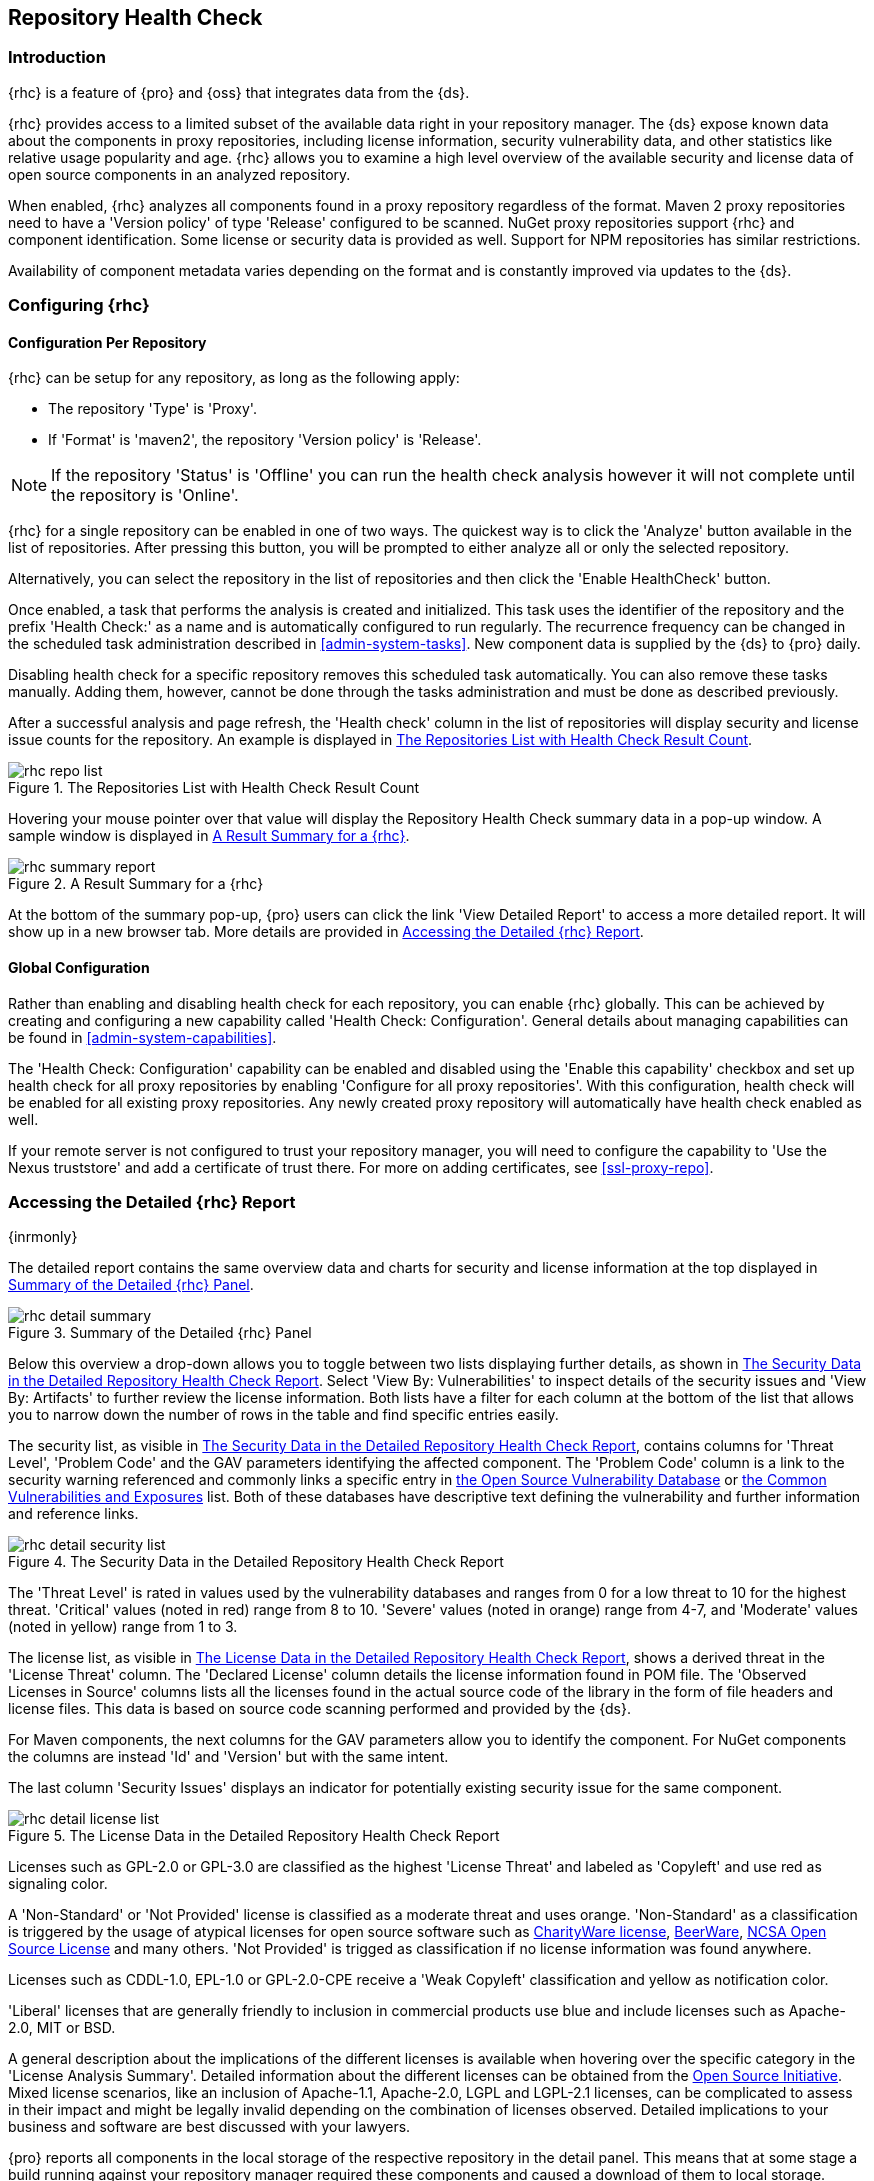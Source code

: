 [[rhc]]
== Repository Health Check

[[rhc-introduction]]
=== Introduction

{rhc} is a feature of {pro} and {oss} that integrates data from the {ds}.

{rhc} provides access to a limited subset of the available data right in your repository manager. The {ds} expose 
known data about the components in proxy repositories, including license information, security vulnerability 
data, and other statistics like relative usage popularity and age. {rhc} allows you to examine a high level 
overview of the available security and license data of open source components in an analyzed repository.

When enabled, {rhc} analyzes all components found in a proxy repository regardless of the format. Maven 2 proxy 
repositories need to have a 'Version policy' of type 'Release' configured to be scanned. NuGet proxy 
repositories support {rhc} and component identification. Some license or security data is provided as well. 
Support for NPM repositories has similar restrictions.

Availability of component metadata varies depending on the format and is constantly improved via updates to the 
{ds}.

[[rhc-config]]
=== Configuring {rhc}

==== Configuration Per Repository

{rhc} can be setup for any repository, as long as the following apply:

* The repository 'Type' is 'Proxy'.
* If 'Format' is 'maven2', the repository 'Version policy' is 'Release'.

NOTE: If the repository 'Status' is 'Offline' you can run the health check analysis however it will not complete until the repository is 'Online'.

{rhc} for a single repository can be enabled in one of two ways. The quickest way is to click the 'Analyze' 
button available in the list of repositories. After pressing this button, you will be prompted to either analyze 
all or only the selected repository.

Alternatively, you can select the repository in the list of repositories and then click the 'Enable HealthCheck' 
button.

Once enabled, a task that performs the analysis is created and initialized. This task uses the identifier of the  
repository and the prefix 'Health Check:' as a name and is automatically configured to run regularly. The 
recurrence frequency can be changed in the scheduled task administration described in <<admin-system-tasks>>. New 
component data is supplied by the {ds} to {pro} daily.

Disabling health check for a specific repository removes this scheduled task automatically. You can also remove 
these tasks manually. Adding them, however, cannot be done through the tasks administration and must be done as 
described previously.

After a successful analysis and page refresh, the 'Health check' column in the list of repositories will display 
security and license issue counts for the repository. An example is displayed in <<fig-rhc-repo-list-quality>>. 

[[fig-rhc-repo-list-quality]]
.The Repositories List with Health Check Result Count
image::figs/web/rhc-repo-list.png[scale=25]

Hovering your mouse pointer over that value will display the Repository Health Check summary data in a pop-up 
window. A sample window is displayed in <<fig-rhc-summary-pop-up>>.

[[fig-rhc-summary-pop-up]]
.A Result Summary for a {rhc}
image::figs/web/rhc-summary-report.png[scale=40]

At the bottom of the summary pop-up, {pro} users can click the link 'View Detailed Report' to access a more  
detailed report. It will show up in a new browser tab.  More details are provided in <<rhc-details>>.

==== Global Configuration

Rather than enabling and disabling health check for each repository, you can enable {rhc} globally. This can 
be achieved by creating and configuring a new capability called 'Health Check: Configuration'. General details 
about managing capabilities can be found in <<admin-system-capabilities>>. 

The 'Health Check: Configuration' capability can be enabled and disabled using the 'Enable this capability' 
checkbox and set up health check for all proxy repositories by enabling 'Configure for all proxy repositories'. 
With this configuration, health check will be enabled for all existing proxy repositories. Any newly created 
proxy repository will automatically have health check enabled as well.

If your remote server is not configured to trust your repository manager, you will need to configure the capability to 'Use the Nexus truststore' and add a certificate of trust there.  For more on adding certificates, see <<ssl-proxy-repo>>. 

[[rhc-details]]
=== Accessing the Detailed {rhc} Report

{inrmonly}

The detailed report contains the same overview data and charts for security and license information at the top 
displayed in <<fig-rhc-detail-summary>>.

[[fig-rhc-detail-summary]]
.Summary of the Detailed {rhc} Panel
image::figs/web/rhc-detail-summary.png[scale=50]

Below this overview a drop-down allows you to toggle between two lists displaying further details, as shown in 
<<fig-rhc-detail-security-list>>. Select 'View By: Vulnerabilities' to inspect details of the security issues and 
'View By: Artifacts' to further review the license information. Both lists have a filter for each column at the 
bottom of the list that allows you to narrow down the number of rows in the table and find specific entries 
easily.

The security list, as visible in <<fig-rhc-detail-security-list>>, contains columns for 'Threat Level', 'Problem 
Code' and the GAV parameters identifying the affected component. The 'Problem Code' column is a link to the 
security warning referenced and commonly links a specific entry in http://www.osvdb.org[the Open Source Vulnerability Database] 
or http://cve.mitre.org[the Common Vulnerabilities and Exposures] list. Both of these databases have descriptive 
text defining the vulnerability and further information and reference links.

[[fig-rhc-detail-security-list]]
.The Security Data in the Detailed Repository Health Check Report
image::figs/web/rhc-detail-security-list.png[scale=45]

The 'Threat Level' is rated in values used by the vulnerability databases and ranges from 0 for a low threat to 
10 for the highest threat. 'Critical' values (noted in red) range from 8 to 10. 'Severe' values (noted in orange) 
range from 4-7, and 'Moderate' values (noted in yellow) range from 1 to 3.

The license list, as visible in <<fig-rhc-detail-license-list>>, shows a derived threat in the 'License Threat' 
column. The 'Declared License' column details the license information found in POM file. The 'Observed Licenses 
in Source' columns lists all the licenses found in the actual source code of the library in the form of file 
headers and license files. This data is based on source code scanning performed and provided by the {ds}.

For Maven components, the next columns for the GAV parameters allow you to identify the component.  For NuGet 
components the columns are instead 'Id' and 'Version' but with the same intent.
//TBD add report information for npm

The last column 'Security Issues' displays an indicator for potentially existing security issue for the same 
component.

[[fig-rhc-detail-license-list]]
.The License Data in the Detailed Repository Health Check Report
image::figs/web/rhc-detail-license-list.png[scale=45]

Licenses such as GPL-2.0 or GPL-3.0 are classified as the highest 'License Threat' and labeled as 'Copyleft' and 
use red as signaling color.

A 'Non-Standard' or 'Not Provided' license is classified as a moderate threat and uses orange. 'Non-Standard' as 
a classification is triggered by the usage of atypical licenses for open source software such as
http://charityware.info/[CharityWare license], 
http://en.wikipedia.org/wiki/Beerware[BeerWare], http://en.wikipedia.org/wiki/University_of_Illinois/NCSA_Open_Source_License[NCSA Open Source License] 
and many others. 'Not Provided' is trigged as classification if no license information was found anywhere.

Licenses such as CDDL-1.0, EPL-1.0 or GPL-2.0-CPE receive a 'Weak Copyleft' classification and yellow as 
notification color.

'Liberal' licenses that are generally friendly to inclusion in commercial products use blue and include licenses 
such as Apache-2.0, MIT or BSD.

A general description about the implications of the different licenses is available when hovering over the 
specific category in the 'License Analysis Summary'. Detailed information about the different licenses can be 
obtained from the http://opensource.org/licenses[Open Source Initiative]. Mixed license scenarios, like an inclusion of Apache-1.1, Apache-2.0, LGPL and LGPL-2.1 licenses, can be complicated to assess in their impact and 
might be legally invalid depending on the combination of licenses observed.  Detailed implications to your 
business and software are best discussed with your lawyers.

{pro} reports all components in the local storage of the respective repository in the detail panel. This means
that at some stage a build running against your repository manager required these components and caused a 
download of them to local storage.

To determine which project and build caused this download to be able to fix the offending dependency by upgrading 
to a newer version or removing it with an alternative solution with a more suitable license, you will have to 
investigate all your projects.

////
/* Local Variables: */
/* ispell-personal-dictionary: "ispell.dict" */
/* End:             */
////
